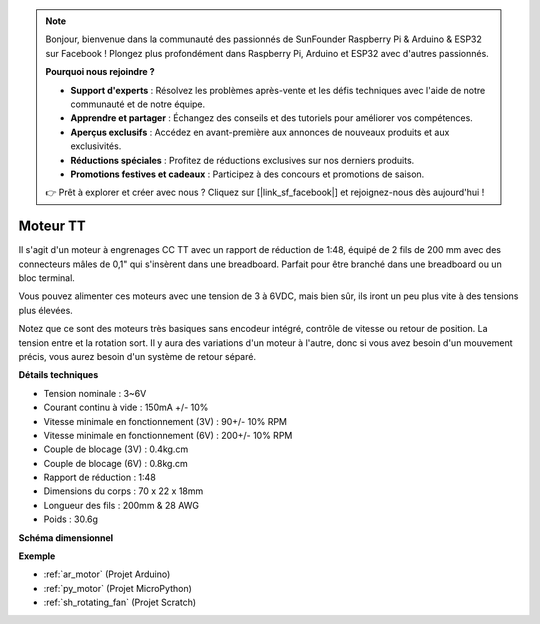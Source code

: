 .. note::

    Bonjour, bienvenue dans la communauté des passionnés de SunFounder Raspberry Pi & Arduino & ESP32 sur Facebook ! Plongez plus profondément dans Raspberry Pi, Arduino et ESP32 avec d'autres passionnés.

    **Pourquoi nous rejoindre ?**

    - **Support d'experts** : Résolvez les problèmes après-vente et les défis techniques avec l'aide de notre communauté et de notre équipe.
    - **Apprendre et partager** : Échangez des conseils et des tutoriels pour améliorer vos compétences.
    - **Aperçus exclusifs** : Accédez en avant-première aux annonces de nouveaux produits et aux exclusivités.
    - **Réductions spéciales** : Profitez de réductions exclusives sur nos derniers produits.
    - **Promotions festives et cadeaux** : Participez à des concours et promotions de saison.

    👉 Prêt à explorer et créer avec nous ? Cliquez sur [|link_sf_facebook|] et rejoignez-nous dès aujourd'hui !

.. _cpn_tt_motor:

Moteur TT
==============

.. image:: img/tt_motor.jpg
    :width: 400
    :align: center

Il s'agit d'un moteur à engrenages CC TT avec un rapport de réduction de 1:48, équipé de 2 fils de 200 mm avec des connecteurs mâles de 0,1" qui s'insèrent dans une breadboard. Parfait pour être branché dans une breadboard ou un bloc terminal.

Vous pouvez alimenter ces moteurs avec une tension de 3 à 6VDC, mais bien sûr, ils iront un peu plus vite à des tensions plus élevées.

Notez que ce sont des moteurs très basiques sans encodeur intégré, contrôle de vitesse ou retour de position. La tension entre et la rotation sort. Il y aura des variations d'un moteur à l'autre, donc si vous avez besoin d'un mouvement précis, vous aurez besoin d'un système de retour séparé.

**Détails techniques**

* Tension nominale : 3~6V
* Courant continu à vide : 150mA +/- 10%
* Vitesse minimale en fonctionnement (3V) : 90+/- 10% RPM
* Vitesse minimale en fonctionnement (6V) : 200+/- 10% RPM
* Couple de blocage (3V) : 0.4kg.cm
* Couple de blocage (6V) : 0.8kg.cm
* Rapport de réduction : 1:48
* Dimensions du corps : 70 x 22 x 18mm
* Longueur des fils : 200mm & 28 AWG
* Poids : 30.6g

**Schéma dimensionnel**

.. image:: img/motor_size.jpg

**Exemple**

* :ref:`ar_motor` (Projet Arduino)
* :ref:`py_motor` (Projet MicroPython)
* :ref:`sh_rotating_fan` (Projet Scratch)
